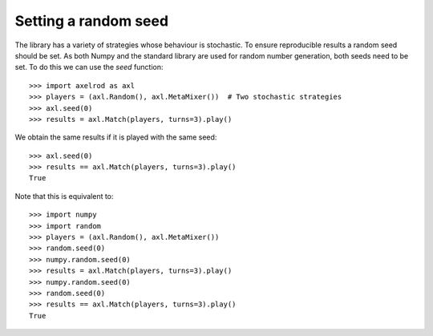 .. _setting_a_seed:

Setting a random seed
=====================

The library has a variety of strategies whose behaviour is stochastic. To ensure
reproducible results a random seed should be set. As both Numpy and the standard
library are used for random number generation, both seeds need to be
set. To do this we can use the `seed` function::

    >>> import axelrod as axl
    >>> players = (axl.Random(), axl.MetaMixer())  # Two stochastic strategies
    >>> axl.seed(0)
    >>> results = axl.Match(players, turns=3).play()

We obtain the same results if it is played with the same seed::

    >>> axl.seed(0)
    >>> results == axl.Match(players, turns=3).play()
    True

Note that this is equivalent to::

    >>> import numpy
    >>> import random
    >>> players = (axl.Random(), axl.MetaMixer())
    >>> random.seed(0)
    >>> numpy.random.seed(0)
    >>> results = axl.Match(players, turns=3).play()
    >>> numpy.random.seed(0)
    >>> random.seed(0)
    >>> results == axl.Match(players, turns=3).play()
    True
